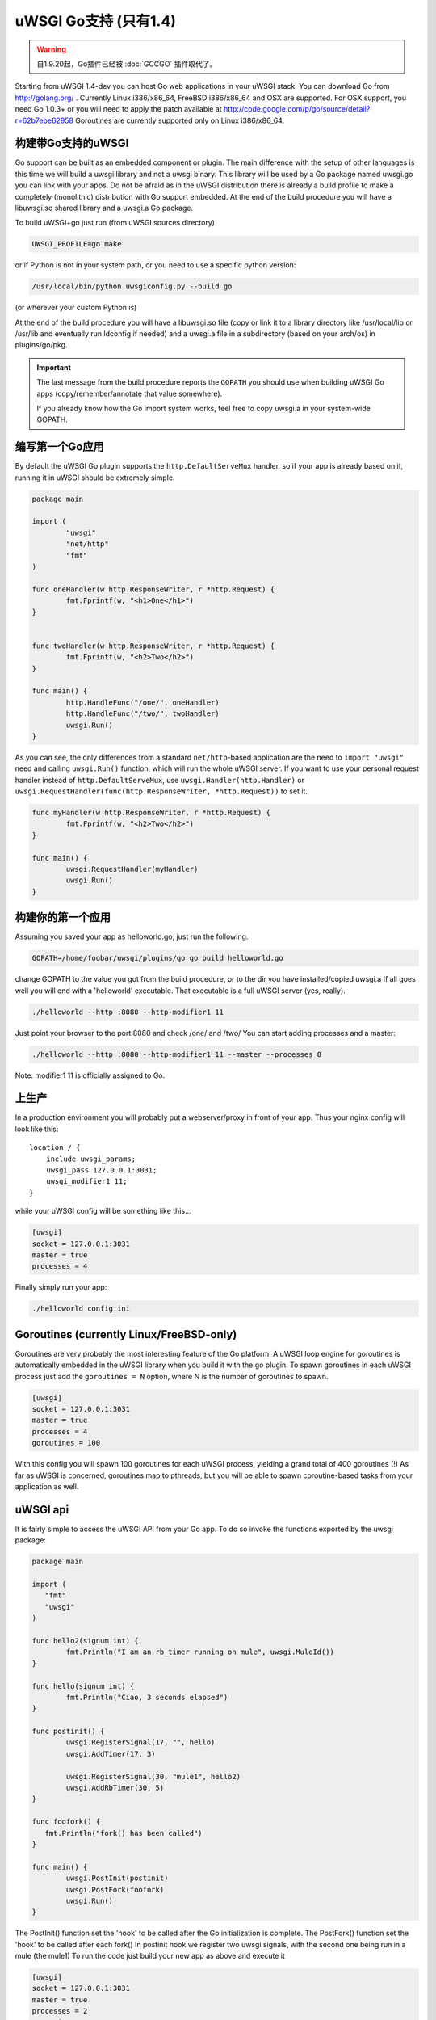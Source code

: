 uWSGI Go支持 (只有1.4)
===========================

.. warning:: 自1.9.20起，Go插件已经被 :doc:`GCCGO` 插件取代了。

Starting from uWSGI 1.4-dev you can host Go web applications in your uWSGI
stack.  You can download Go from http://golang.org/ .  Currently Linux
i386/x86_64, FreeBSD i386/x86_64 and OSX are supported.  For OSX support, you
need Go 1.0.3+ or you will need to apply the patch available at
http://code.google.com/p/go/source/detail?r=62b7ebe62958 Goroutines are
currently supported only on Linux i386/x86_64.

构建带Go支持的uWSGI
******************************

Go support can be built as an embedded component or plugin.  The main
difference with the setup of other languages is this time we will build a uwsgi
library and not a uwsgi binary. This library will be used by a Go package named
uwsgi.go you can link with your apps.  Do not be afraid as in the uWSGI
distribution there is already a build profile to make a completely (monolithic)
distribution with Go support embedded.  At the end of the build procedure you
will have a libuwsgi.so shared library and a uwsgi.a Go package.

To build uWSGI+go just run (from uWSGI sources directory)

.. code-block:: sh

   UWSGI_PROFILE=go make

or if Python is not in your system path, or you need to use a specific python
version:

.. code-block:: sh

   /usr/local/bin/python uwsgiconfig.py --build go

(or wherever your custom Python is)

At the end of the build procedure you will have a libuwsgi.so file (copy or
link it to a library directory like /usr/local/lib or /usr/lib and eventually
run ldconfig if needed) and a uwsgi.a file in a subdirectory (based on your
arch/os) in plugins/go/pkg.

.. important::

   The last message from the build procedure reports the ``GOPATH`` you should
   use when building uWSGI Go apps (copy/remember/annotate that value
   somewhere).

   If you already know how the Go import system works, feel free to copy
   uwsgi.a in your system-wide GOPATH.

编写第一个Go应用
********************************

By default the uWSGI Go plugin supports the ``http.DefaultServeMux`` handler,
so if your app is already based on it, running it in uWSGI should be extremely
simple.

.. code-block:: go

   package main

   import (
           "uwsgi"
           "net/http"
           "fmt"
   )

   func oneHandler(w http.ResponseWriter, r *http.Request) {
           fmt.Fprintf(w, "<h1>One</h1>")
   }


   func twoHandler(w http.ResponseWriter, r *http.Request) {
           fmt.Fprintf(w, "<h2>Two</h2>")
   }

   func main() {
           http.HandleFunc("/one/", oneHandler)
           http.HandleFunc("/two/", twoHandler)
           uwsgi.Run()
   }

As you can see, the only differences from a standard ``net/http``-based
application are the need to ``import "uwsgi"`` need and calling ``uwsgi.Run()``
function, which will run the whole uWSGI server.  If you want to use your
personal request handler instead of ``http.DefaultServeMux``, use
``uwsgi.Handler(http.Handler)`` or
``uwsgi.RequestHandler(func(http.ResponseWriter, *http.Request))`` to set it.

.. code-block:: go

   func myHandler(w http.ResponseWriter, r *http.Request) {
           fmt.Fprintf(w, "<h2>Two</h2>")
   }

   func main() {
           uwsgi.RequestHandler(myHandler)
           uwsgi.Run()
   }

构建你的第一个应用
***********************

Assuming you saved your app as helloworld.go, just run the following.

.. code-block:: sh

   GOPATH=/home/foobar/uwsgi/plugins/go go build helloworld.go

change GOPATH to the value you got from the build procedure, or to the dir you
have installed/copied uwsgi.a If all goes well you will end with a 'helloworld'
executable.  That executable is a full uWSGI server (yes, really).

.. code-block:: sh

   ./helloworld --http :8080 --http-modifier1 11

Just point your browser to the port 8080 and check /one/ and /two/ You can
start adding processes and a master:

.. code-block:: sh

   ./helloworld --http :8080 --http-modifier1 11 --master --processes 8

Note: modifier1 11 is officially assigned to Go.

上生产
*******************

In a production environment you will probably put a webserver/proxy in front of
your app. Thus your nginx config will look like this::

   location / {
       include uwsgi_params;
       uwsgi_pass 127.0.0.1:3031;
       uwsgi_modifier1 11;
   }

while your uWSGI config will be something like this...

.. code-block:: ini

   [uwsgi]
   socket = 127.0.0.1:3031
   master = true
   processes = 4

Finally simply run your app:

.. code-block:: sh

   ./helloworld config.ini

Goroutines (currently Linux/FreeBSD-only)
*****************************************

Goroutines are very probably the most interesting feature of the Go platform.
A uWSGI loop engine for goroutines is automatically embedded in the uWSGI
library when you build it with the go plugin.  To spawn goroutines in each
uWSGI process just add the ``goroutines = N`` option, where N is the number of
goroutines to spawn.

.. code-block:: ini

   [uwsgi]
   socket = 127.0.0.1:3031
   master = true
   processes = 4
   goroutines = 100

With this config you will spawn 100 goroutines for each uWSGI process, yielding
a grand total of 400 goroutines (!) As far as uWSGI is concerned, goroutines
map to pthreads, but you will be able to spawn coroutine-based tasks from your
application as well.

uWSGI api
*********

It is fairly simple to access the uWSGI API from your Go app. To do so invoke
the functions exported by the uwsgi package:

.. code-block:: go

   package main

   import (
      "fmt"
      "uwsgi"
   )

   func hello2(signum int) {
           fmt.Println("I am an rb_timer running on mule", uwsgi.MuleId())
   }

   func hello(signum int) {
           fmt.Println("Ciao, 3 seconds elapsed")
   }

   func postinit() {
           uwsgi.RegisterSignal(17, "", hello)
           uwsgi.AddTimer(17, 3)

           uwsgi.RegisterSignal(30, "mule1", hello2)
           uwsgi.AddRbTimer(30, 5)
   }

   func foofork() {
      fmt.Println("fork() has been called")
   }

   func main() {
           uwsgi.PostInit(postinit)
           uwsgi.PostFork(foofork)
           uwsgi.Run()
   }


The PostInit() function set the 'hook' to be called after the Go initialization
is complete.  The PostFork() function set the 'hook' to be called after each
fork() In postinit hook we register two uwsgi signals, with the second one
being run in a mule (the mule1) To run the code just build your new app as
above and execute it

.. code-block:: ini

   [uwsgi]
   socket = 127.0.0.1:3031
   master = true
   processes = 2
   goroutines = 20
   mules = 2
   memory-report = true

This time we have added memory-report, try it to see how memory-cheap Go apps
can be.

Running from the Emperor
************************

If you are running in Emperor mode, you can run uWSGI-Go apps by using the
``privileged-binary-patch`` option.  Your vassal configuration should be
something like this.

.. code-block:: ini

   [uwsgi]
   socket = 127.0.0.1:3031
   master = true
   processes = 2
   goroutines = 20
   mules = 2
   memory-report = true
   uid = foobar
   gid = foobar
   privileged-binary-patch = /tmp/bin/helloworld

(Obviously change ``/tmp/bin/helloworld`` to wherever your app lives...)

小抄
*****

* A series of interesting go examples can be found in the ``t/go`` directory of
  the uWSGI source distribution.
* Changing process names is currently not possible without modifying the go core
* You cannot use uWSGI native threads with Go (just use --goroutines)
* Only a little part of the uWSGI API has been exposed so far. If you want to
  hack on it or need more, just edit the uwsgi.go file in the
  plugins/go/src/uwsgi directory
* Goroutines require the async mode (if you are customizing your uWSGI library
  remember to always include it)
* It looks like it is possible to load the Python, Lua and PSGI plugins without
  problems even in goroutines mode (more tests needed)
